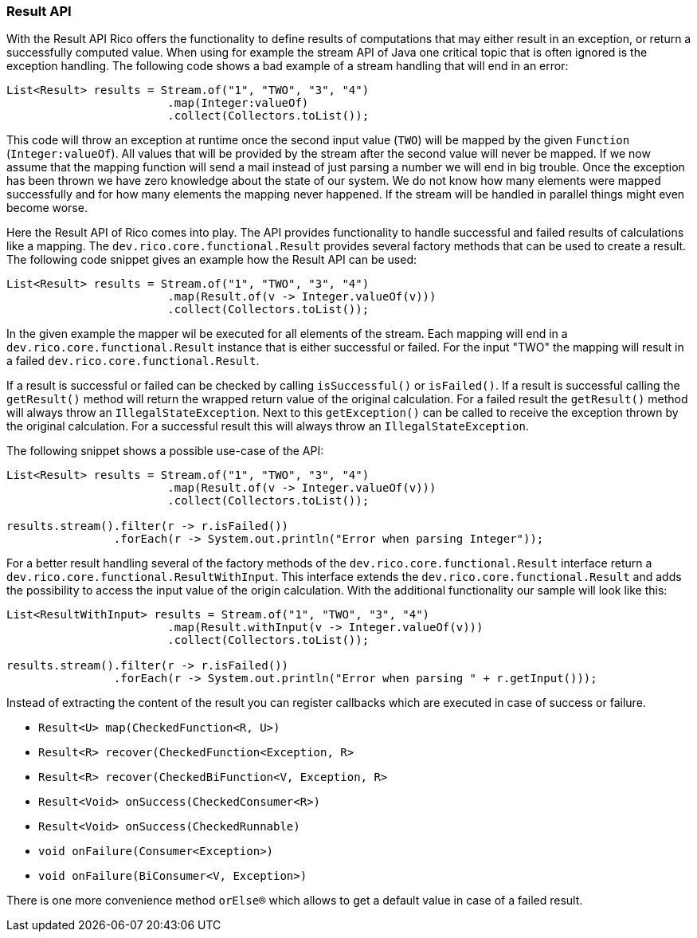 ifndef::imagesdir[:imagesdir: images]

=== Result API

With the Result API Rico offers the functionality to define results of computations that may either result in an exception, or return a successfully computed value.
When using for example the stream API of Java one critical topic that is often ignored is the exception handling.
The following code shows a bad example of a stream handling that will end in an error:

[source,java]
----

List<Result> results = Stream.of("1", "TWO", "3", "4")
                        .map(Integer:valueOf)
                        .collect(Collectors.toList());
----

This code will throw an exception at runtime once the second input value (`TWO`) will be mapped by the given `Function` (`Integer:valueOf`).
All values that will be provided by the stream after the second value will never be mapped.
If we now assume that the mapping function will send a mail instead of just parsing a number we will end in big trouble.
Once the exception has been thrown we have zero knowledge about the state of our system.
We do not know how many elements were mapped successfully and for how many elements the mapping never happened.
If the stream will be handled in parallel things might even become worse.

Here the Result API of Rico comes into play.
The API provides functionality to handle successful and failed results of calculations like a mapping.
The `dev.rico.core.functional.Result` provides several factory methods that can be used to create a result.
The following code snippet gives an example how the Result API can be used:

[source,java]
----

List<Result> results = Stream.of("1", "TWO", "3", "4")
                        .map(Result.of(v -> Integer.valueOf(v)))
                        .collect(Collectors.toList());
----

In the given example the mapper wil be executed for all elements of the stream.
Each mapping will end in a `dev.rico.core.functional.Result` instance that is either successful or failed.
For the input "TWO" the mapping will result in a failed `dev.rico.core.functional.Result`.

If a result is successful or failed can be checked by calling `isSuccessful()` or `isFailed()`.
If a result is successful calling the `getResult()` method will return the wrapped return value of the original calculation.
For a failed result the `getResult()` method will always throw an `IllegalStateException`.
Next to this `getException()` can be called to receive the exception thrown by the original calculation.
For a successful result this will always throw an `IllegalStateException`.

The following snippet shows a possible use-case of the API:

[source,java]
----
List<Result> results = Stream.of("1", "TWO", "3", "4")
                        .map(Result.of(v -> Integer.valueOf(v)))
                        .collect(Collectors.toList());

results.stream().filter(r -> r.isFailed())
                .forEach(r -> System.out.println("Error when parsing Integer"));
----

For a better result handling several of the factory methods of the `dev.rico.core.functional.Result` interface return a  `dev.rico.core.functional.ResultWithInput`.
This interface extends the `dev.rico.core.functional.Result` and adds the possibility to access the input value of the origin calculation.
With the additional functionality our sample will look like this:

[source,java]
----
List<ResultWithInput> results = Stream.of("1", "TWO", "3", "4")
                        .map(Result.withInput(v -> Integer.valueOf(v)))
                        .collect(Collectors.toList());

results.stream().filter(r -> r.isFailed())
                .forEach(r -> System.out.println("Error when parsing " + r.getInput()));
----

Instead of extracting the content of the result you can register callbacks which are executed in case of success or failure.

* `Result<U> map(CheckedFunction<R, U>)`
* `Result<R> recover(CheckedFunction<Exception, R>`
* `Result<R> recover(CheckedBiFunction<V, Exception, R>`
* `Result<Void> onSuccess(CheckedConsumer<R>)`
* `Result<Void> onSuccess(CheckedRunnable)`
* `void onFailure(Consumer<Exception>)`
* `void onFailure(BiConsumer<V, Exception>)`

There is one more convenience method `orElse(R)` which allows to get a default value in case of a failed result.
